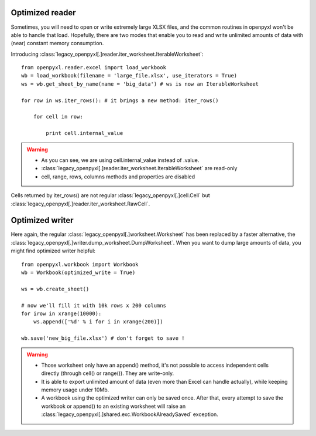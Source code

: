 Optimized reader
================

Sometimes, you will need to open or write extremely large XLSX files, 
and the common routines in openpyxl won't be able to handle that load.
Hopefully, there are two modes that enable you to read and write unlimited 
amounts of data with (near) constant memory consumption. 

Introducing :class:`legacy_openpyxl[.]reader.iter_worksheet.IterableWorksheet`::

    from openpyxl.reader.excel import load_workbook
    wb = load_workbook(filename = 'large_file.xlsx', use_iterators = True)
    ws = wb.get_sheet_by_name(name = 'big_data') # ws is now an IterableWorksheet

    for row in ws.iter_rows(): # it brings a new method: iter_rows()

        for cell in row:
    
            print cell.internal_value

.. warning:: 

    * As you can see, we are using cell.internal_value instead of .value.
    * :class:`legacy_openpyxl[.]reader.iter_worksheet.IterableWorksheet` are read-only
    * cell, range, rows, columns methods and properties are disabled

Cells returned by iter_rows() are not regular :class:`legacy_openpyxl[.]cell.Cell` but
:class:`legacy_openpyxl[.]reader.iter_worksheet.RawCell`.

Optimized writer
================

Here again, the regular :class:`legacy_openpyxl[.]worksheet.Worksheet` has been replaced
by a faster alternative, the :class:`legacy_openpyxl[.]writer.dump_worksheet.DumpWorksheet`.
When you want to dump large amounts of data, you might find optimized writer helpful::

    from openpyxl.workbook import Workbook
    wb = Workbook(optimized_write = True)

    ws = wb.create_sheet()

    # now we'll fill it with 10k rows x 200 columns
    for irow in xrange(10000):
        ws.append(['%d' % i for i in xrange(200)])

    wb.save('new_big_file.xlsx') # don't forget to save !        
    
.. warning:: 

    * Those worksheet only have an append() method, it's not possible to access independent cells directly (through cell() or range()). They are write-only.
    * It is able to export unlimited amount of data (even more than Excel can handle actually), while keeping memory usage under 10Mb.
    * A workbook using the optimized writer can only be saved once. After that, every attempt to save the workbook or append() to an existing worksheet will raise an :class:`legacy_openpyxl[.]shared.exc.WorkbookAlreadySaved` exception.


